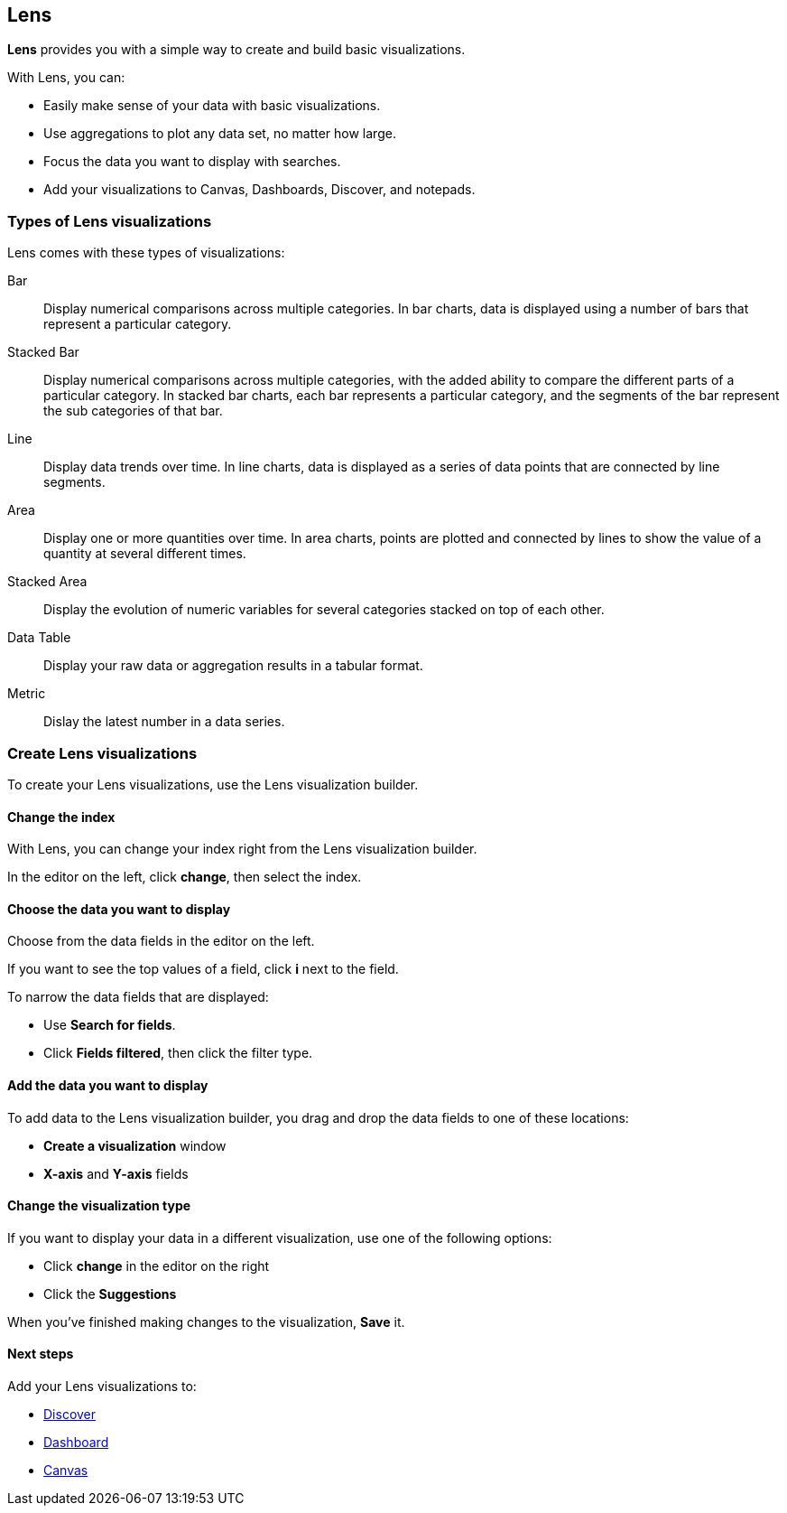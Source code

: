 [[lens]]
== Lens

*Lens* provides you with a simple way to create and build basic visualizations.

With Lens, you can:

* Easily make sense of your data with basic visualizations. 
* Use aggregations to plot any data set, no matter how large.
* Focus the data you want to display with searches.
* Add your visualizations to Canvas, Dashboards, Discover, and notepads.

//TODO For an overview of Lens, watch <<Lens video, Lens video>>.

[float]
[[choose-lens-visualization]]
=== Types of Lens visualizations

Lens comes with these types of visualizations:

Bar:: Display numerical comparisons across multiple categories. In bar charts, 
data is displayed using a number of bars that represent a particular category.

//TODO add bar chart image

Stacked Bar:: Display numerical comparisons across multiple categories, with the 
added ability to compare the different parts of a particular category. In 
stacked bar charts, each bar represents a particular category, and the segments 
of the bar represent the sub categories of that bar.

//TODO add stacked bar chart image

Line:: Display data trends over time. In line charts, data is displayed as a 
series of data points that are connected by line segments.

//TODO add line chart image

Area:: Display one or more quantities over time. In area charts, points are
plotted and connected by lines to show the value of a quantity at several
different times.

//TODO add area chart image

Stacked Area:: Display the evolution of numeric variables for several 
categories stacked on top of each other.  

//TODO add stacked area chart image

Data Table:: Display your raw data or aggregation results in a tabular format.

//TODO add data table image

Metric:: Dislay the latest number in a data series.

//TODO add metric image

[float]
[[create-lens-visualization]]
=== Create Lens visualizations

To create your Lens visualizations, use the Lens visualization builder.

[float]
[[change-index]]
==== Change the index

With Lens, you can change your index right from the Lens visualization builder. 

In the editor on the left, click *change*, then select the index.

//TODO insert image

[float]
[[choose-your-data]]
==== Choose the data you want to display

Choose from the data fields in the editor on the left. 

//TODO insert image

If you want to see the top values of a field, click *i* next to the field.

//TODO insert image

To narrow the data fields that are displayed:

* Use *Search for fields*.

//TODO insert image

* Click *Fields filtered*, then click the filter type.

//TODO insert image

[float]
[[add-data]]
==== Add the data you want to display

To add data to the Lens visualization builder, you drag and drop the data fields to one of these locations:

* *Create a visualization* window

//TODO insert image

* *X-axis* and *Y-axis* fields

//TODO insert image

[float]
[[change-visualization-type]]
==== Change the visualization type

If you want to display your data in a different visualization, use one of the following options:

* Click *change* in the editor on the right

//TODO insert image

* Click the *Suggestions*

//TODO insert image

When you've finished making changes to the visualization, *Save* it.

[float]
[[lens-next-steps]]
==== Next steps

Add your Lens visualizations to:

* <<discover, Discover>>

* <<dashboard, Dashboard>>

* <<canvas, Canvas>>
